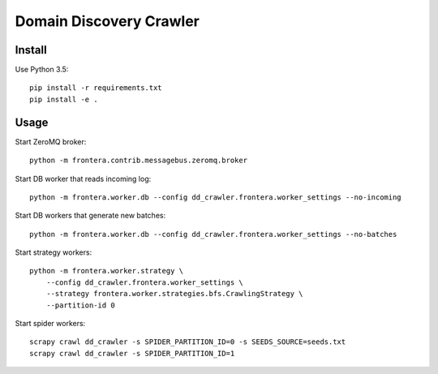 Domain Discovery Crawler
========================

Install
-------

Use Python 3.5::

    pip install -r requirements.txt
    pip install -e .


Usage
-----

Start ZeroMQ broker::

    python -m frontera.contrib.messagebus.zeromq.broker

Start DB worker that reads incoming log::

    python -m frontera.worker.db --config dd_crawler.frontera.worker_settings --no-incoming

Start DB workers that generate new batches::

    python -m frontera.worker.db --config dd_crawler.frontera.worker_settings --no-batches

Start strategy workers::

    python -m frontera.worker.strategy \
        --config dd_crawler.frontera.worker_settings \
        --strategy frontera.worker.strategies.bfs.CrawlingStrategy \
        --partition-id 0

Start spider workers::

    scrapy crawl dd_crawler -s SPIDER_PARTITION_ID=0 -s SEEDS_SOURCE=seeds.txt
    scrapy crawl dd_crawler -s SPIDER_PARTITION_ID=1

